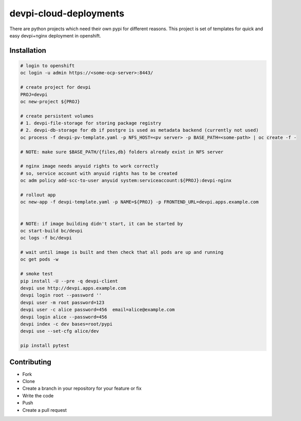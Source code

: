 ================
devpi-cloud-deployments
================

There are python projects which need their own pypi for different reasons.
This project is set of templates for quick and easy devpi+nginx deployment in openshift.


Installation
------------

.. code-block:: bash

    # login to openshift
    oc login -u admin https://<some-ocp-server>:8443/

    # create project for devpi
    PROJ=devpi
    oc new-project ${PROJ}

    # create persistent volumes
    # 1. devpi-file-storage for storing package registry
    # 2. devpi-db-storage for db if postgre is used as metadata backend (currently not used)
    oc process -f devpi-pv-template.yaml -p NFS_HOST=<pv server> -p BASE_PATH=<some-path> | oc create -f -

    # NOTE: make sure $BASE_PATH/{files,db} folders already exist in NFS server

    # nginx image needs anyuid rights to work correctly
    # so, service account with anyuid rights has to be created
    oc adm policy add-scc-to-user anyuid system:serviceaccount:${PROJ}:devpi-nginx

    # rollout app
    oc new-app -f devpi-template.yaml -p NAME=${PROJ} -p FRONTEND_URL=devpi.apps.example.com


    # NOTE: if image building didn't start, it can be started by
    oc start-build bc/devpi
    oc logs -f bc/devpi

    # wait until image is built and then check that all pods are up and running
    oc get pods -w

    # smoke test
    pip install -U --pre -q devpi-client
    devpi use http://devpi.apps.example.com
    devpi login root --password ''
    devpi user -m root password=123
    devpi user -c alice password=456  email=alice@example.com
    devpi login alice --password=456
    devpi index -c dev bases=root/pypi
    devpi use --set-cfg alice/dev

    pip install pytest


Contributing
------------
- Fork
- Clone
- Create a branch in your repository for your feature or fix
- Write the code
- Push
- Create a pull request
